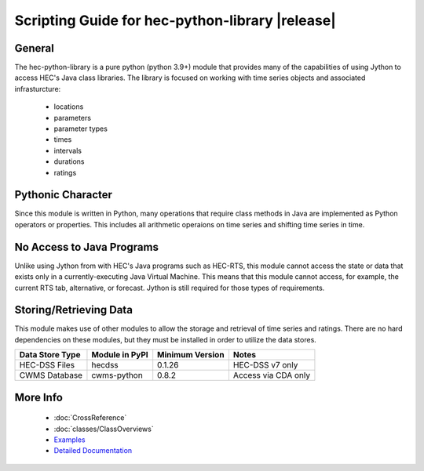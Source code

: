 .. hec-python-library documentation master file, created by
   sphinx-quickstart on Mon Jul 14 19:48:28 2025.
   You can adapt this file completely to your liking, but it should at least
   contain the root `toctree` directive.

Scripting Guide for hec-python-library |release|
=================================================

General
-------
The hec-python-library is a pure python (python 3.9+) module that provides many of the capabilities of using Jython to access HEC's Java
class libraries. The library is focused on working with time series objects and associated infrasturcture:
   - locations
   - parameters
   - parameter types
   - times
   - intervals
   - durations
   - ratings

Pythonic Character
------------------
Since this module is written in Python, many operations that require class methods in Java are implemented as Python operators or
properties. This includes all arithmetic operaions on time series and shifting time series in time.

No Access to Java Programs
--------------------------
Unlike using Jython from with HEC's Java programs such as HEC-RTS, this module cannot access the state or data that exists only
in a currently-executing Java Virtual Machine. This means that this module cannot access, for example, the current RTS tab, alternative,
or forecast. Jython is still required for those types of requirements.


Storing/Retrieving Data
-----------------------
This module makes use of other modules to allow the storage and retrieval of time series and ratings. There are no hard dependencies
on these modules, but they must be installed in order to utilize the data stores.

+-----------------+----------------+-----------------+---------------------+
| Data Store Type | Module in PyPI | Minimum Version | Notes               |
+=================+================+=================+=====================+
| HEC-DSS Files   | hecdss         | 0.1.26          | HEC-DSS v7 only     |
+-----------------+----------------+-----------------+---------------------+
| CWMS Database   | cwms-python    | 0.8.2           | Access via CDA only | 
+-----------------+----------------+-----------------+---------------------+
   
More Info
---------
 - :doc:`CrossReference`
 - :doc:`classes/ClassOverviews`
 - `Examples <https://github.com/HydrologicEngineeringCenter/hec-python-library/tree/main/examples>`_
 - `Detailed Documentation <https://hydrologicengineeringcenter.github.io/hec-python-library/hec.html>`_
